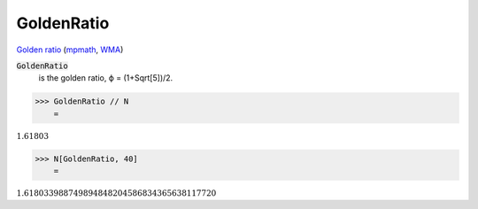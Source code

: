 GoldenRatio
===========

`Golden ratio <https://en.wikipedia.org/wiki/Golden_ratio>`_ (`mpmath <https://mpmath.org/doc/current/functions/constants.html#golden-ratio-phi>`_, `WMA <https://reference.wolfram.com/language/ref/GoldenRatio.html>`_)


:code:`GoldenRatio`
    is the golden ratio, ϕ = (1+Sqrt[5])/2.





>>> GoldenRatio // N
    =

:math:`1.61803`


>>> N[GoldenRatio, 40]
    =

:math:`1.618033988749894848204586834365638117720`


